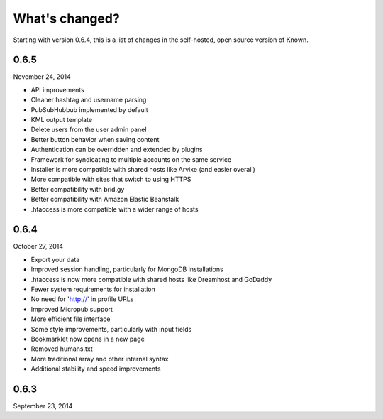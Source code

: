 What's changed?
###############

Starting with version 0.6.4, this is a list of changes in the self-hosted, open source version of Known.

0.6.5
-----
November 24, 2014

* API improvements
* Cleaner hashtag and username parsing
* PubSubHubbub implemented by default
* KML output template
* Delete users from the user admin panel
* Better button behavior when saving content
* Authentication can be overridden and extended by plugins
* Framework for syndicating to multiple accounts on the same service
* Installer is more compatible with shared hosts like Arvixe (and easier overall)
* More compatible with sites that switch to using HTTPS
* Better compatibility with brid.gy
* Better compatibility with Amazon Elastic Beanstalk
* .htaccess is more compatible with a wider range of hosts

0.6.4
-----
October 27, 2014

* Export your data
* Improved session handling, particularly for MongoDB installations
* .htaccess is now more compatible with shared hosts like Dreamhost and GoDaddy
* Fewer system requirements for installation
* No need for 'http://' in profile URLs
* Improved Micropub support
* More efficient file interface
* Some style improvements, particularly with input fields
* Bookmarklet now opens in a new page
* Removed humans.txt
* More traditional array and other internal syntax
* Additional stability and speed improvements

0.6.3
-----
September 23, 2014